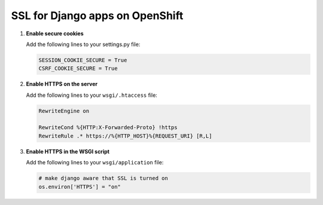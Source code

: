 ********************************
SSL for Django apps on OpenShift
********************************

1. **Enable secure cookies**
   
   Add the following lines to your settings.py file:

   .. code-block:: python

        SESSION_COOKIE_SECURE = True
        CSRF_COOKIE_SECURE = True

2. **Enable HTTPS on the server**
   
   Add the following lines to your ``wsgi/.htaccess`` file:

   .. code-block:: apache
   
        RewriteEngine on  

        RewriteCond %{HTTP:X-Forwarded-Proto} !https  
        RewriteRule .* https://%{HTTP_HOST}%{REQUEST_URI} [R,L]  

3. **Enable HTTPS in the WSGI script**
   
   Add the following lines to your ``wsgi/application`` file:

   .. code-block:: python
   
        # make django aware that SSL is turned on
        os.environ['HTTPS'] = "on"
